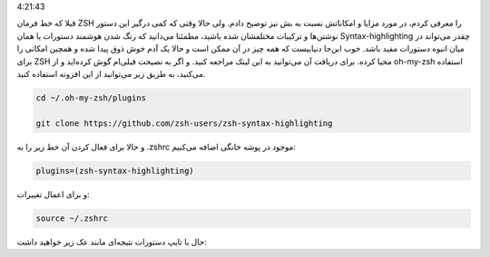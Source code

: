 .. title: Syntax-highlighting برای خط فرمان ZSH .. date: 2012/3/21
4:21:43

.. raw:: html

   <html>

.. raw:: html

   <body>

.. raw:: html

   <p>

قبلا که خط فرمان ZSH را معرفی کردم‌، در مورد مزایا و امکاناتش نسبت به بش
نیز توضیح دادم. ولی حالا وقتی که کمی درگیر این دستور نوشتن‌ها و ترکیبات
مختلفشان شده باشید‌، مطمئنا می‌دانید که رنگ شدن هوشمند دستورات یا همان
Syntax-highlighting چقدر می‌تواند در میان انبوه دستورات مفید باشد‌. خوب
این‌جا دنیاییست که همه چیز در آن ممکن است و حالا یک آدم خوش ذوق پیدا شده
و همچین امکانی را برای ZSH محیا کرده. برای دریافت آن می‌توانید به این‌
لینک مراجعه کنید‌. و اگر به نصیحت قبلی‌ام گوش کرده‌اید و از oh-my-zsh
استفاده می‌کنید‌، به طریق زیر می‌توانید از این افزونه استفاده کنید‌.

.. code:: bash


    cd ~/.oh-my-zsh/plugins

    git clone https://github.com/zsh-users/zsh-syntax-highlighting

و حالا برای فعال کردن آن خط زیر را به ‎.zshrc موجود در پوشه خانگی اضافه
می‌کنیم‌:

.. code:: bash


    plugins=(zsh-syntax-highlighting)

و برای اعمال تغییرات:

.. code:: bash


    source ~/.zshrc

حال با تایپ دستورات نتیجه‌ای مانند عک زیر خواهید داشت:

 

.. raw:: html

   </p>

.. raw:: html

   </body>

.. raw:: html

   </html>
